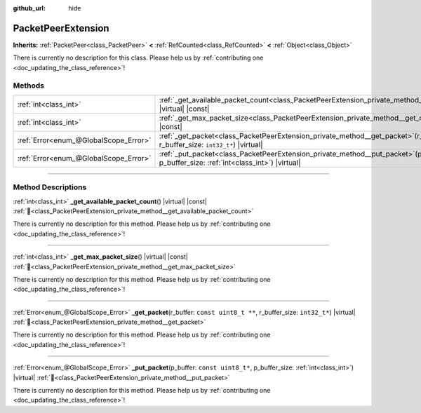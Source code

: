 :github_url: hide

.. DO NOT EDIT THIS FILE!!!
.. Generated automatically from Redot engine sources.
.. Generator: https://github.com/Redot-Engine/redot-engine/tree/master/doc/tools/make_rst.py.
.. XML source: https://github.com/Redot-Engine/redot-engine/tree/master/doc/classes/PacketPeerExtension.xml.

.. _class_PacketPeerExtension:

PacketPeerExtension
===================

**Inherits:** :ref:`PacketPeer<class_PacketPeer>` **<** :ref:`RefCounted<class_RefCounted>` **<** :ref:`Object<class_Object>`

.. container:: contribute

	There is currently no description for this class. Please help us by :ref:`contributing one <doc_updating_the_class_reference>`!

.. rst-class:: classref-reftable-group

Methods
-------

.. table::
   :widths: auto

   +---------------------------------------+----------------------------------------------------------------------------------------------------------------------------------------------------------------+
   | :ref:`int<class_int>`                 | :ref:`_get_available_packet_count<class_PacketPeerExtension_private_method__get_available_packet_count>`\ (\ ) |virtual| |const|                               |
   +---------------------------------------+----------------------------------------------------------------------------------------------------------------------------------------------------------------+
   | :ref:`int<class_int>`                 | :ref:`_get_max_packet_size<class_PacketPeerExtension_private_method__get_max_packet_size>`\ (\ ) |virtual| |const|                                             |
   +---------------------------------------+----------------------------------------------------------------------------------------------------------------------------------------------------------------+
   | :ref:`Error<enum_@GlobalScope_Error>` | :ref:`_get_packet<class_PacketPeerExtension_private_method__get_packet>`\ (\ r_buffer\: ``const uint8_t **``, r_buffer_size\: ``int32_t*``\ ) |virtual|        |
   +---------------------------------------+----------------------------------------------------------------------------------------------------------------------------------------------------------------+
   | :ref:`Error<enum_@GlobalScope_Error>` | :ref:`_put_packet<class_PacketPeerExtension_private_method__put_packet>`\ (\ p_buffer\: ``const uint8_t*``, p_buffer_size\: :ref:`int<class_int>`\ ) |virtual| |
   +---------------------------------------+----------------------------------------------------------------------------------------------------------------------------------------------------------------+

.. rst-class:: classref-section-separator

----

.. rst-class:: classref-descriptions-group

Method Descriptions
-------------------

.. _class_PacketPeerExtension_private_method__get_available_packet_count:

.. rst-class:: classref-method

:ref:`int<class_int>` **_get_available_packet_count**\ (\ ) |virtual| |const| :ref:`🔗<class_PacketPeerExtension_private_method__get_available_packet_count>`

.. container:: contribute

	There is currently no description for this method. Please help us by :ref:`contributing one <doc_updating_the_class_reference>`!

.. rst-class:: classref-item-separator

----

.. _class_PacketPeerExtension_private_method__get_max_packet_size:

.. rst-class:: classref-method

:ref:`int<class_int>` **_get_max_packet_size**\ (\ ) |virtual| |const| :ref:`🔗<class_PacketPeerExtension_private_method__get_max_packet_size>`

.. container:: contribute

	There is currently no description for this method. Please help us by :ref:`contributing one <doc_updating_the_class_reference>`!

.. rst-class:: classref-item-separator

----

.. _class_PacketPeerExtension_private_method__get_packet:

.. rst-class:: classref-method

:ref:`Error<enum_@GlobalScope_Error>` **_get_packet**\ (\ r_buffer\: ``const uint8_t **``, r_buffer_size\: ``int32_t*``\ ) |virtual| :ref:`🔗<class_PacketPeerExtension_private_method__get_packet>`

.. container:: contribute

	There is currently no description for this method. Please help us by :ref:`contributing one <doc_updating_the_class_reference>`!

.. rst-class:: classref-item-separator

----

.. _class_PacketPeerExtension_private_method__put_packet:

.. rst-class:: classref-method

:ref:`Error<enum_@GlobalScope_Error>` **_put_packet**\ (\ p_buffer\: ``const uint8_t*``, p_buffer_size\: :ref:`int<class_int>`\ ) |virtual| :ref:`🔗<class_PacketPeerExtension_private_method__put_packet>`

.. container:: contribute

	There is currently no description for this method. Please help us by :ref:`contributing one <doc_updating_the_class_reference>`!

.. |virtual| replace:: :abbr:`virtual (This method should typically be overridden by the user to have any effect.)`
.. |const| replace:: :abbr:`const (This method has no side effects. It doesn't modify any of the instance's member variables.)`
.. |vararg| replace:: :abbr:`vararg (This method accepts any number of arguments after the ones described here.)`
.. |constructor| replace:: :abbr:`constructor (This method is used to construct a type.)`
.. |static| replace:: :abbr:`static (This method doesn't need an instance to be called, so it can be called directly using the class name.)`
.. |operator| replace:: :abbr:`operator (This method describes a valid operator to use with this type as left-hand operand.)`
.. |bitfield| replace:: :abbr:`BitField (This value is an integer composed as a bitmask of the following flags.)`
.. |void| replace:: :abbr:`void (No return value.)`
